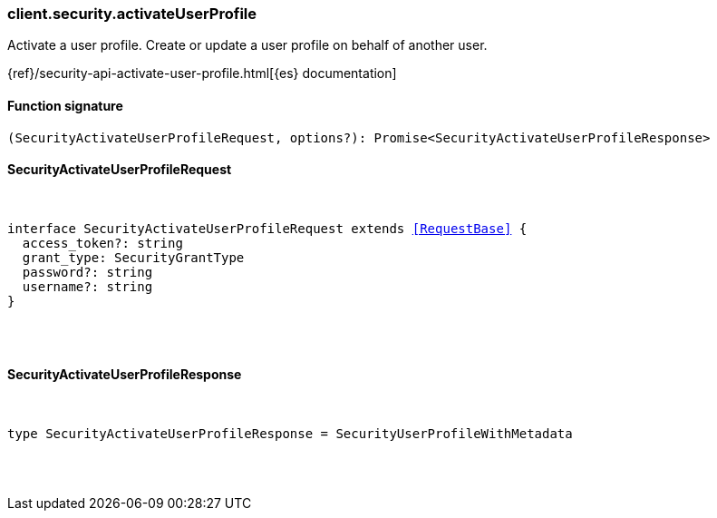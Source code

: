 [[reference-security-activate_user_profile]]

////////
===========================================================================================================================
||                                                                                                                       ||
||                                                                                                                       ||
||                                                                                                                       ||
||        ██████╗ ███████╗ █████╗ ██████╗ ███╗   ███╗███████╗                                                            ||
||        ██╔══██╗██╔════╝██╔══██╗██╔══██╗████╗ ████║██╔════╝                                                            ||
||        ██████╔╝█████╗  ███████║██║  ██║██╔████╔██║█████╗                                                              ||
||        ██╔══██╗██╔══╝  ██╔══██║██║  ██║██║╚██╔╝██║██╔══╝                                                              ||
||        ██║  ██║███████╗██║  ██║██████╔╝██║ ╚═╝ ██║███████╗                                                            ||
||        ╚═╝  ╚═╝╚══════╝╚═╝  ╚═╝╚═════╝ ╚═╝     ╚═╝╚══════╝                                                            ||
||                                                                                                                       ||
||                                                                                                                       ||
||    This file is autogenerated, DO NOT send pull requests that changes this file directly.                             ||
||    You should update the script that does the generation, which can be found in:                                      ||
||    https://github.com/elastic/elastic-client-generator-js                                                             ||
||                                                                                                                       ||
||    You can run the script with the following command:                                                                 ||
||       npm run elasticsearch -- --version <version>                                                                    ||
||                                                                                                                       ||
||                                                                                                                       ||
||                                                                                                                       ||
===========================================================================================================================
////////

[discrete]
[[client.security.activateUserProfile]]
=== client.security.activateUserProfile

Activate a user profile. Create or update a user profile on behalf of another user.

{ref}/security-api-activate-user-profile.html[{es} documentation]

[discrete]
==== Function signature

[source,ts]
----
(SecurityActivateUserProfileRequest, options?): Promise<SecurityActivateUserProfileResponse>
----

[discrete]
==== SecurityActivateUserProfileRequest

[pass]
++++
<pre>
++++
interface SecurityActivateUserProfileRequest extends <<RequestBase>> {
  access_token?: string
  grant_type: SecurityGrantType
  password?: string
  username?: string
}

[pass]
++++
</pre>
++++
[discrete]
==== SecurityActivateUserProfileResponse

[pass]
++++
<pre>
++++
type SecurityActivateUserProfileResponse = SecurityUserProfileWithMetadata

[pass]
++++
</pre>
++++
